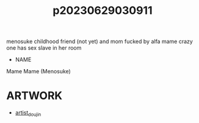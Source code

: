 :PROPERTIES:
:ID:       44a2a6fc-2f5e-4b46-ac88-816f5d38d552
:END:
#+title: p20230629030911
#+filetags: :ntronary:
menosuke childhood friend (not yet) and mom fucked by alfa
mame crazy one has sex slave in her room
- NAME
Mame
Mame (Menosuke)
* ARTWORK
- [[id:e040b9ca-3102-44fa-a31c-5d42ee9e698a][artist_doujin]]
